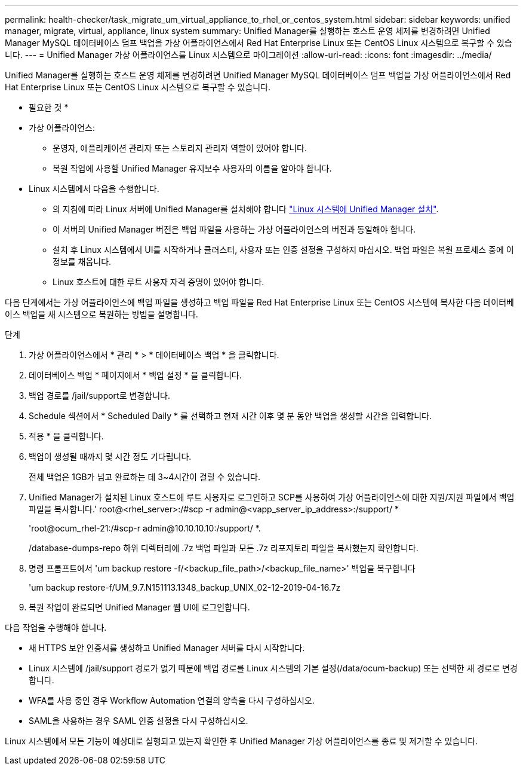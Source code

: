 ---
permalink: health-checker/task_migrate_um_virtual_appliance_to_rhel_or_centos_system.html 
sidebar: sidebar 
keywords: unified manager, migrate, virtual, appliance, linux system 
summary: Unified Manager를 실행하는 호스트 운영 체제를 변경하려면 Unified Manager MySQL 데이터베이스 덤프 백업을 가상 어플라이언스에서 Red Hat Enterprise Linux 또는 CentOS Linux 시스템으로 복구할 수 있습니다. 
---
= Unified Manager 가상 어플라이언스를 Linux 시스템으로 마이그레이션
:allow-uri-read: 
:icons: font
:imagesdir: ../media/


[role="lead"]
Unified Manager를 실행하는 호스트 운영 체제를 변경하려면 Unified Manager MySQL 데이터베이스 덤프 백업을 가상 어플라이언스에서 Red Hat Enterprise Linux 또는 CentOS Linux 시스템으로 복구할 수 있습니다.

* 필요한 것 *

* 가상 어플라이언스:
+
** 운영자, 애플리케이션 관리자 또는 스토리지 관리자 역할이 있어야 합니다.
** 복원 작업에 사용할 Unified Manager 유지보수 사용자의 이름을 알아야 합니다.


* Linux 시스템에서 다음을 수행합니다.
+
** 의 지침에 따라 Linux 서버에 Unified Manager를 설치해야 합니다 link:../install-linux/concept_install_unified_manager_on_rhel_or_centos.html["Linux 시스템에 Unified Manager 설치"].
** 이 서버의 Unified Manager 버전은 백업 파일을 사용하는 가상 어플라이언스의 버전과 동일해야 합니다.
** 설치 후 Linux 시스템에서 UI를 시작하거나 클러스터, 사용자 또는 인증 설정을 구성하지 마십시오. 백업 파일은 복원 프로세스 중에 이 정보를 채웁니다.
** Linux 호스트에 대한 루트 사용자 자격 증명이 있어야 합니다.




다음 단계에서는 가상 어플라이언스에 백업 파일을 생성하고 백업 파일을 Red Hat Enterprise Linux 또는 CentOS 시스템에 복사한 다음 데이터베이스 백업을 새 시스템으로 복원하는 방법을 설명합니다.

.단계
. 가상 어플라이언스에서 * 관리 * > * 데이터베이스 백업 * 을 클릭합니다.
. 데이터베이스 백업 * 페이지에서 * 백업 설정 * 을 클릭합니다.
. 백업 경로를 /jail/support로 변경합니다.
. Schedule 섹션에서 * Scheduled Daily * 를 선택하고 현재 시간 이후 몇 분 동안 백업을 생성할 시간을 입력합니다.
. 적용 * 을 클릭합니다.
. 백업이 생성될 때까지 몇 시간 정도 기다립니다.
+
전체 백업은 1GB가 넘고 완료하는 데 3~4시간이 걸릴 수 있습니다.

. Unified Manager가 설치된 Linux 호스트에 루트 사용자로 로그인하고 SCP를 사용하여 가상 어플라이언스에 대한 지원/지원 파일에서 백업 파일을 복사합니다.' root@<rhel_server>:/#scp -r admin@<vapp_server_ip_address>:/support/ *
+
'root@ocum_rhel-21:/#scp-r admin@10.10.10.10:/support/ *.

+
/database-dumps-repo 하위 디렉터리에 .7z 백업 파일과 모든 .7z 리포지토리 파일을 복사했는지 확인합니다.

. 명령 프롬프트에서 'um backup restore -f/<backup_file_path>/<backup_file_name>' 백업을 복구합니다
+
'um backup restore-f/UM_9.7.N151113.1348_backup_UNIX_02-12-2019-04-16.7z

. 복원 작업이 완료되면 Unified Manager 웹 UI에 로그인합니다.


다음 작업을 수행해야 합니다.

* 새 HTTPS 보안 인증서를 생성하고 Unified Manager 서버를 다시 시작합니다.
* Linux 시스템에 /jail/support 경로가 없기 때문에 백업 경로를 Linux 시스템의 기본 설정(/data/ocum-backup) 또는 선택한 새 경로로 변경합니다.
* WFA를 사용 중인 경우 Workflow Automation 연결의 양측을 다시 구성하십시오.
* SAML을 사용하는 경우 SAML 인증 설정을 다시 구성하십시오.


Linux 시스템에서 모든 기능이 예상대로 실행되고 있는지 확인한 후 Unified Manager 가상 어플라이언스를 종료 및 제거할 수 있습니다.
